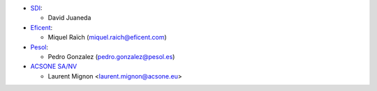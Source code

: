 * `SDI <https://www.sdi.es>`_:

  * David Juaneda

* `Eficent <https://www.eficent.com>`_:

  * Miquel Raïch (miquel.raich@eficent.com)

* `Pesol <https://www.pesol.es>`_:

  * Pedro Gonzalez (pedro.gonzalez@pesol.es)

* `ACSONE SA/NV <https://www.acsone.eu>`_

  * Laurent Mignon <laurent.mignon@acsone.eu>
